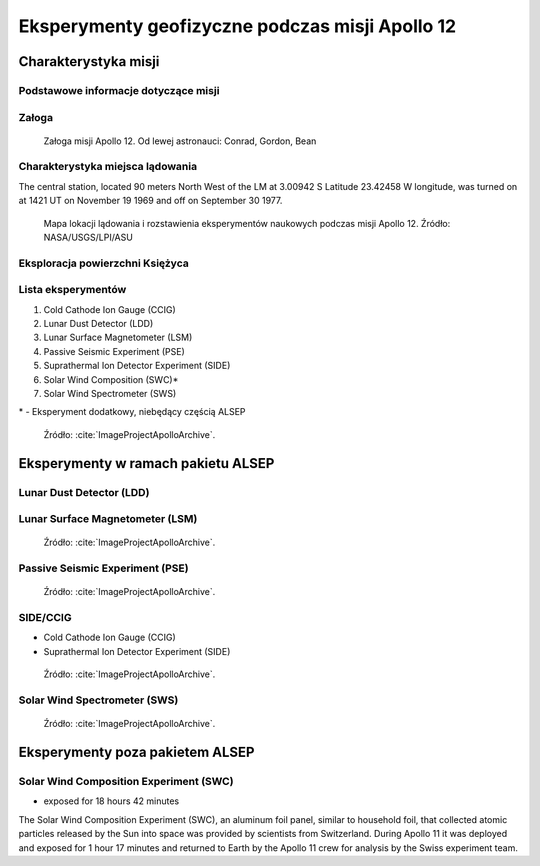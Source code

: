 ************************************************
Eksperymenty geofizyczne podczas misji Apollo 12
************************************************


Charakterystyka misji
=====================

Podstawowe informacje dotyczące misji
-------------------------------------
.. csv-table:: Wybrane informacje dotyczące parametrów misji Apollo 12.
    :stub-columns: 1
    :file: data/apollo12-info.csv

Załoga
------
.. csv-table:: Lista członków załogi głównej i zapasowej dla misji Apollo 12.
    :file: data/apollo12-crew.csv
    :header-rows: 1

.. figure:: img/apollo12-crew.jpg
    :name: figure-alsep-apollo12-crew

    Załoga misji Apollo 12. Od lewej astronauci: Conrad, Gordon, Bean

Charakterystyka miejsca lądowania
---------------------------------
The central station, located 90 meters North West of the LM at 3.00942 S Latitude  23.42458 W longitude, was turned on at 1421 UT on November 19 1969 and off on September 30 1977.

.. figure:: img/apollo12-map.png
    :name: figure-alsep-apollo12-map

    Mapa lokacji lądowania i rozstawienia eksperymentów naukowych podczas misji Apollo 12. Źródło: NASA/USGS/LPI/ASU

Eksploracja powierzchni Księżyca
--------------------------------
.. csv-table:: Harmonogram spacerów kosmicznych na powierzchni księżyca podczas misji Apollo 12.
    :file: data/apollo12-eva.csv
    :header-rows: 1

Lista eksperymentów
-------------------
#. Cold Cathode Ion Gauge (CCIG)
#. Lunar Dust Detector (LDD)
#. Lunar Surface Magnetometer (LSM)
#. Passive Seismic Experiment (PSE)
#. Suprathermal Ion Detector Experiment (SIDE)
#. Solar Wind Composition (SWC)*
#. Solar Wind Spectrometer (SWS)

\* - Eksperyment dodatkowy, niebędący częścią ALSEP

.. figure:: img/apollo12-setup.jpg
    :name: figure-alsep-apollo12-setup

    Źródło: :cite:`ImageProjectApolloArchive`.

.. todo:: podpis dla Figure


Eksperymenty w ramach pakietu ALSEP
===================================

Lunar Dust Detector (LDD)
-------------------------

Lunar Surface Magnetometer (LSM)
--------------------------------
.. figure:: img/apollo12-LSM.jpg
    :name: figure-alsep-apollo12-LSM

    Źródło: :cite:`ImageProjectApolloArchive`.

.. todo:: podpis dla Figure

Passive Seismic Experiment (PSE)
--------------------------------
.. figure:: img/apollo12-PSE.jpg
    :name: figure-alsep-apollo12-PSE

    Źródło: :cite:`ImageProjectApolloArchive`.

.. todo:: podpis dla Figure

SIDE/CCIG
---------
* Cold Cathode Ion Gauge (CCIG)
* Suprathermal Ion Detector Experiment (SIDE)

.. figure:: img/apollo12-SIDE_CCIG.jpg
    :name: figure-alsep-apollo12-SIDE_CCIG

    Źródło: :cite:`ImageProjectApolloArchive`.

.. todo:: podpis dla Figure

Solar Wind Spectrometer (SWS)
-----------------------------
.. figure:: img/apollo12-SWS.jpg
    :name: figure-alsep-apollo12-SWS

    Źródło: :cite:`ImageProjectApolloArchive`.

.. todo:: podpis dla Figure


Eksperymenty poza pakietem ALSEP
================================

Solar Wind Composition Experiment (SWC)
---------------------------------------
* exposed for 18 hours 42 minutes

The Solar Wind Composition Experiment (SWC), an aluminum foil panel, similar to household foil, that collected atomic particles released by the Sun into space was provided by scientists from Switzerland.  During Apollo 11 it was deployed and exposed for 1 hour 17 minutes and returned to Earth by the Apollo 11 crew for analysis by the Swiss experiment team.


